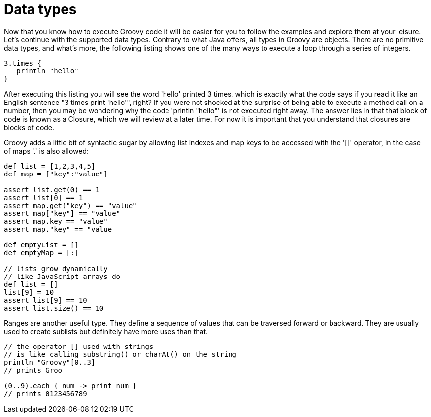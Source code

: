 :source-highlighter: coderay

= Data types

Now that you know how to execute Groovy code it will be easier for you to follow the examples and explore them at your leisure. Let's continue with the supported data types. Contrary to what Java offers, all types in Groovy are objects. There are no primitive data types, and what's more, the following listing shows one of the many ways to execute a loop through a series of integers.

[source,groovy]
----
3.times {
   println "hello"
}
----

After executing this listing you will see the word 'hello' printed 3 times, which is exactly what the code says if you read it like an English sentence "3 times print 'hello'", right? If you were not shocked at the surprise of being able to execute a method call on a number, then you may be wondering why the code 'println "hello"' is not executed right away. The answer lies in that that block of code is known as a Closure, which we will review at a later time. For now it is important that you understand that closures are blocks of code.

Groovy adds a little bit of syntactic sugar by allowing list indexes and map keys to be accessed with the '[]' operator, in the case of maps '.' is also allowed:

[source,groovy]
----
def list = [1,2,3,4,5]
def map = ["key":"value"]

assert list.get(0) == 1
assert list[0] == 1
assert map.get("key") == "value"
assert map["key"] == "value"
assert map.key == "value"
assert map."key" == "value

def emptyList = []
def emptyMap = [:]

// lists grow dynamically
// like JavaScript arrays do
def list = []
list[9] = 10
assert list[9] == 10
assert list.size() == 10
----

Ranges are another useful type. They define a sequence of values that can be traversed forward or backward. They are usually used to create sublists but definitely have more uses than that.

[source,groovy]
----
// the operator [] used with strings
// is like calling substring() or charAt() on the string
println "Groovy"[0..3]
// prints Groo

(0..9).each { num -> print num }
// prints 0123456789
----
